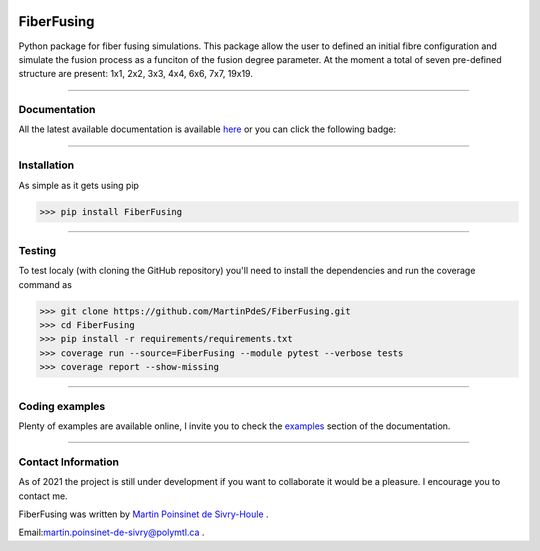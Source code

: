 |Logo|


|python|
|PyPi|
|PyPi_download|
|docs|
|coverage|

FiberFusing
===========
Python package for fiber fusing simulations. This package allow the user to defined an initial fibre configuration and simulate the fusion process as a funciton of the fusion degree parameter. At the moment a total of seven pre-defined structure are present: 1x1, 2x2, 3x3, 4x4, 6x6, 7x7, 19x19.


----

Documentation
**************
All the latest available documentation is available `here <https://fiberfusing.readthedocs.io/en/latest/>`_ or you can click the following badge:

|docs|





----

Installation
************
As simple as it gets using pip

.. code-block:: python

   >>> pip install FiberFusing

|PyPi|





----

Testing
*******

To test localy (with cloning the GitHub repository) you'll need to install the dependencies and run the coverage command as

.. code:: console

   >>> git clone https://github.com/MartinPdeS/FiberFusing.git
   >>> cd FiberFusing
   >>> pip install -r requirements/requirements.txt
   >>> coverage run --source=FiberFusing --module pytest --verbose tests
   >>> coverage report --show-missing

----



Coding examples
***************
Plenty of examples are available online, I invite you to check the `examples <https://fiberfusing.readthedocs.io/en/latest/Examples.html>`_
section of the documentation.





----

Contact Information
*******************
As of 2021 the project is still under development if you want to collaborate it would be a pleasure. I encourage you to contact me.

FiberFusing was written by `Martin Poinsinet de Sivry-Houle <https://github.com/MartinPdS>`_  .

Email:`martin.poinsinet-de-sivry@polymtl.ca <mailto:martin.poinsinet-de-sivry@polymtl.ca?subject=FiberFusing>`_ .


.. |python| image:: https://img.shields.io/pypi/pyversions/fiberfusing.svg
   :target: https://www.python.org/

.. |PyPi| image:: https://badge.fury.io/py/FiberFusing.svg
   :target: https://pypi.org/project/FiberFusing/

.. |PyPi_download| image:: https://img.shields.io/pypi/dm/fiberfusing.svg
   :target: https://pypistats.org/packages/fiberfusing

.. |Logo| image:: https://github.com/MartinPdeS/FiberFusing/raw/master/docs/images/logo.png

.. |docs| image:: https://github.com/martinpdes/fiberfusing/actions/workflows/deploy_documentation.yml/badge.svg
   :target: https://fiberfusing.readthedocs.io/en/latest

.. |coverage| image:: https://raw.githubusercontent.com/MartinPdeS/FiberFusing/python-coverage-comment-action-data/badge.svg
   :alt: Unittest coverage
   :target: https://htmlpreview.github.io/?https://github.com/MartinPdeS/FiberFusing/blob/python-coverage-comment-action-data/htmlcov/index.html